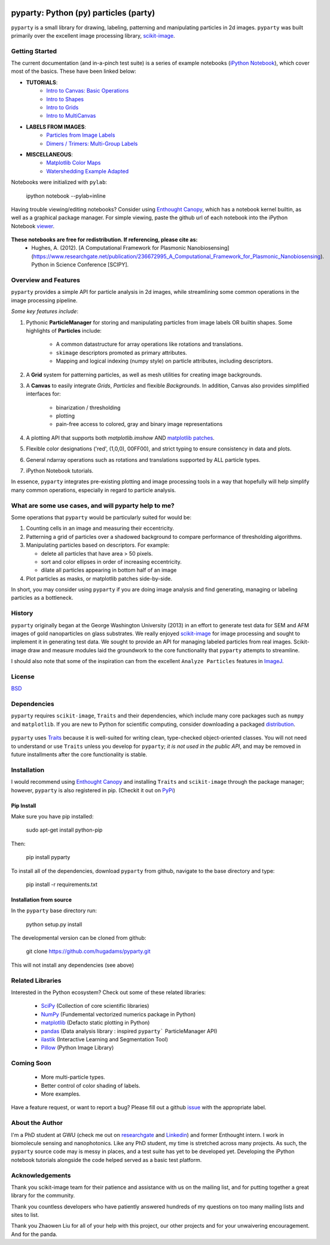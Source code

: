 .. image:: pyparty/data/coverimage.png
   :height: 100px
   :width: 200 px
   :scale: 50 %
   :alt: alternate text
   :align: left
   
   
======================================
pyparty: Python (py) particles (party) 
======================================

``pyparty`` is a small library for drawing, labeling, patterning and manipulating 
particles in 2d images.  ``pyparty`` was built primarily over the excellent
image processing library, scikit-image_.

   .. _scikit-image: http://scikit-image.org


Getting Started
===============

The current documentation (and in-a-pinch test suite) is a series of example notebooks 
(`iPython Notebook`_), which cover most of the basics. These have been linked below:

- **TUTORIALS**:
   - `Intro to Canvas: Basic Operations`_ 
   - `Intro to Shapes`_
   - `Intro to Grids`_
   - `Intro to MultiCanvas`_
   
- **LABELS FROM IMAGES**:
   - `Particles from Image Labels`_
   - `Dimers / Trimers: Multi-Group Labels`_

- **MISCELLANEOUS**:
   - `Matplotlib Color Maps`_
   - `Watershedding Example Adapted`_
   
   .. _`Intro to Canvas: Basic Operations`: http://nbviewer.ipython.org/github/hugadams/pyparty/blob/master/examples/Notebooks/basictests.ipynb?create=1
   .. _`Intro to Shapes`: http://nbviewer.ipython.org/github/hugadams/pyparty/blob/master/examples/Notebooks/shapes.ipynb?create=1
   .. _`Intro to Grids` : http://nbviewer.ipython.org/github/hugadams/pyparty/blob/master/examples/Notebooks/grids.ipynb?create=1
   .. _`Intro to MultiCanvas` : http://nbviewer.ipython.org/github/hugadams/pyparty/blob/master/examples/Notebooks/multi_tutorial.ipynb?create=1
   .. _`Particles from Image Labels`: http://nbviewer.ipython.org/github/hugadams/pyparty/blob/master/examples/Notebooks/Analyze_Particles.ipynb?create=1
   .. _`Dimers / Trimers: Multi-Group Labels` :  http://nbviewer.ipython.org/github/hugadams/pyparty/blob/master/examples/Notebooks/groups_of_labels.ipynb?create=1
   .. _`Matplotlib Color Maps` : http://nbviewer.ipython.org/github/hugadams/pyparty/blob/master/examples/Notebooks/gwu_maps.ipynb?create=1
   .. _`Watershedding Example Adapted` : http://nbviewer.ipython.org/github/hugadams/pyparty/blob/master/examples/Notebooks/watershed.ipynb?create=1

Notebooks were initialized with ``pylab``:

   ipython notebook --pylab=inline
   
Having trouble viewing/editing notebooks?  Consider using `Enthought
Canopy`_, which has a notebook kernel builtin, as well as a graphical package manager. 
For simple viewing, paste the github url of each notebook into the iPython Notebook viewer_. 
 
   .. _documentation: http://hugadams.github.com/pyparty/
   .. _`iPython Notebook`: http://ipython.org/notebook.html?utm_content=buffer83c2c&utm_source=buffer&utm_medium=twitter&utm_campaign=Buffer
   .. _`Enthought Canopy`: https://www.enthought.com/products/canopy/
   .. _viewer: http://nbviewer.ipython.org/   

**These notebooks are free for redistribution.  If referencing, please cite as:**
        - Hughes, A. (2012). [A Computational Framework for Plasmonic Nanobiosensing](https://www.researchgate.net/publication/236672995_A_Computational_Framework_for_Plasmonic_Nanobiosensing).  Python in Science Conference [SCIPY]. 
   
Overview and Features
=====================

``pyparty`` provides a simple API for particle analysis in 2d images, while streamlining some
common operations in the image processing pipeline.  

*Some key features include*:

1. Pythonic **ParticleManager** for storing and manipulating particles from image 
   labels OR builtin shapes.  Some highlights of **Particles** include:
       - A common datastructure for array operations like rotations and 
         translations.
       - ``skimage`` descriptors promoted as primary attributes.
       - Mapping and logical indexing (numpy style) on particle attributes, including
         descriptors. 
         
2. A **Grid** system for patterning particles, as well as mesh utilities for creating 
   image backgrounds.

3. A **Canvas** to easily integrate *Grids*, *Particles* and flexible *Backgrounds*. 
   In addition, Canvas also provides simplified interfaces for:
      - binarization / thresholding
      - plotting
      - pain-free access to colored, gray and binary image representations

4. A plotting API that supports both *matplotlib.imshow* AND `matplotlib patches`_.

5. Flexible color designations ('red', (1,0,0), 00FF00), and strict typing
   to ensure consistency in data and plots.

6. General ndarray operations such as rotations and translations supported by ALL particle types.

7. iPython Notebook tutorials.

In essence, ``pyparty`` integrates pre-existing plotting and image processing tools 
in a way that hopefully will help simplify many common operations, 
especially in regard to particle analysis.

   .. _`matplotlib patches` : http://matplotlib.org/examples/api/patch_collection.html

What are some use cases, and will pyparty help to me?
=====================================================

Some operations that ``pyparty`` would be particularly suited for would be:

1. Counting cells in an image and measuring their eccentricity.

2. Patterning a grid of particles over a shadowed background to compare performance
   of thresholding algorithms.

3. Manipulating particles based on descriptors.  For example:

   - delete all particles that have area > 50 pixels.
   - sort and color ellipses in order of increasing eccentricity.
   - dilate all particles appearing in bottom half of an image

4. Plot particles as masks, or matplotlib patches side-by-side.

In short, you may consider using ``pyparty`` if you are doing image analysis and find 
generating, managing or labeling particles as a bottleneck.  

   .. _patchcollection : http://matplotlib.org/examples/api/patch_collection.html

History
=======
``pyparty`` originally began at the George Washington University (2013) in an 
effort to generate test data for SEM and AFM images of gold nanoparticles on glass substrates.
We really enjoyed scikit-image_ for image processing and sought to implement it in generating test data.  
We sought to provide an API for managing labeled particles from real images.  Scikit-image draw and measure
modules laid the groundwork to the core functionality that ``pyparty`` attempts to streamline. 

I should also note that some of the inspiration can from the excellent ``Analyze Particles`` features
in ImageJ_.

   .. _ImageJ : http://rsbweb.nih.gov/ij/

License
=======

BSD_

   .. _BSD : https://github.com/hugadams/pyparty/blob/master/LICENSE.txt

Dependencies
============
``pyparty`` requires ``scikit-image``, ``Traits`` and their dependencies, which
include many core packages such as ``numpy`` and ``matplotlib``.  If you are new
to Python for scientific computing, consider downloading a packaged distribution_.

   .. _distribution :  https://www.enthought.com/products/canopy/

``pyparty`` uses Traits_ because it is well-suited for writing clean, type-checked
object-oriented classes. You will not need to understand or use ``Traits``
unless you develop for ``pyparty``; *it is not used in the public API*, and may be 
removed in future installments after the core functionality is stable.

   .. _Traits : http://code.enthought.com/projects/traits/
   
Installation
============

I would recommend using `Enthought Canopy`_ and installing ``Traits`` and 
``scikit-image`` through the package manager; however, ``pyparty`` is also 
registered in pip. (Checkit it out on PyPi_)

   .. _PyPi : https://pypi.python.org/pypi/pyparty

Pip Install
-----------

Make sure you have pip installed:

    sudo apt-get install python-pip
    
Then:
   
    pip install pyparty
    
To install all of the dependencies, download ``pyparty`` from github, navigate
to the base directory and type:

    pip install -r requirements.txt


Installation from source
------------------------

In the ``pyparty`` base directory run:

    python setup.py install

The developmental version can be cloned from github:

    git clone https://github.com/hugadams/pyparty.git
    
This will not install any dependencies (see above)
    
    
Related Libraries
=================
Interested in the Python ecosystem?   Check out some of these related libraries:

   - SciPy_ (Collection of core scientific libraries)
   - NumPy_ (Fundemental vectorized numerics package in Python)
   - matplotlib_ (Defacto static plotting in Python)
   - pandas_ (Data analysis library : inspired ``pyparty``` ParticleManager API)
   - ilastik_ (Interactive Learning and Segmentation Tool)
   - Pillow_ (Python Image Library)

   .. _Pillow: http://python-imaging.github.io/
   .. _NumPy: http://www.numpy.org/
   .. _pandas: http://pandas.pydata.org/
   .. _SciPy: http://scipy.org/
   .. _matplotlib : http://matplotlib.org/
   .. _ilastik : http://www.ilastik.org/
   
Coming Soon
===========
   - More multi-particle types.
   - Better control of color shading of labels.
   - More examples.
   
Have a feature request, or want to report a bug?  Please fill out a github
issue_ with the appropriate label.	

.. _issue : https://github.com/hugadams/pyparty/issues

About the Author
================

I'm a PhD student at GWU (check me out on researchgate_ and Linkedin_) and former Enthought intern. 
I work in biomolecule sensing and nanophotonics.   Like any PhD student, my time 
is stretched across many projects.  As such, the ``pyparty`` source code may is 
messy in places, and a test suite has yet to be developed yet.  Developing the 
iPython notebook tutorials alongside the code helped served as a basic test 
platform.  

   .. _researchgate : https://www.researchgate.net/profile/Adam_Hughes2/?ev=hdr_xprf
   .. _Linkedin : http://www.linkedin.com/profile/view?id=121484744&goback=%2Enmp_*1_*1_*1_*1_*1_*1_*1_*1_*1_*1_*1&trk=spm_pic

Acknowledgements
================
Thank you scikit-image team for their patience and assistance with us on the 
mailing list, and for putting together a great library for the community.

Thank you countless developers who have patiently answered hundreds of 
my questions on too many mailing lists and sites to list.

Thank you Zhaowen Liu for all of your help with this project, our 
other projects and for your unwaivering encouragement.  And for the panda.